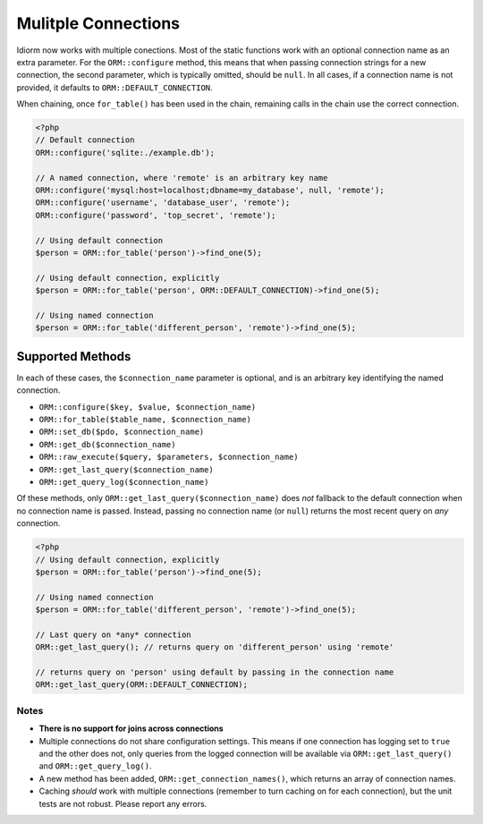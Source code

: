 Mulitple Connections
====================
Idiorm now works with multiple conections. Most of the static functions
work with an optional connection name as an extra parameter. For the
``ORM::configure`` method, this means that when passing connection
strings for a new connection, the second parameter, which is typically
omitted, should be ``null``. In all cases, if a connection name is not
provided, it defaults to ``ORM::DEFAULT_CONNECTION``.

When chaining, once ``for_table()`` has been used in the chain, remaining
calls in the chain use the correct connection.

.. code-block:: php

    <?php
    // Default connection
    ORM::configure('sqlite:./example.db');

    // A named connection, where 'remote' is an arbitrary key name
    ORM::configure('mysql:host=localhost;dbname=my_database', null, 'remote');
    ORM::configure('username', 'database_user', 'remote');
    ORM::configure('password', 'top_secret', 'remote');
    
    // Using default connection
    $person = ORM::for_table('person')->find_one(5);
    
    // Using default connection, explicitly
    $person = ORM::for_table('person', ORM::DEFAULT_CONNECTION)->find_one(5);
    
    // Using named connection
    $person = ORM::for_table('different_person', 'remote')->find_one(5);
    
    

Supported Methods
^^^^^^^^^^^^^^^^^
In each of these cases, the ``$connection_name`` parameter is optional, and is
an arbitrary key identifying the named connection.

* ``ORM::configure($key, $value, $connection_name)``
* ``ORM::for_table($table_name, $connection_name)``
* ``ORM::set_db($pdo, $connection_name)``
* ``ORM::get_db($connection_name)``
* ``ORM::raw_execute($query, $parameters, $connection_name)``
* ``ORM::get_last_query($connection_name)``
* ``ORM::get_query_log($connection_name)``

Of these methods, only ``ORM::get_last_query($connection_name)`` does *not*
fallback to the default connection when no connection name is passed.
Instead, passing no connection name (or ``null``) returns the most recent
query on *any* connection.

.. code-block:: php

    <?php
    // Using default connection, explicitly
    $person = ORM::for_table('person')->find_one(5);
    
    // Using named connection
    $person = ORM::for_table('different_person', 'remote')->find_one(5);

    // Last query on *any* connection
    ORM::get_last_query(); // returns query on 'different_person' using 'remote'
    
    // returns query on 'person' using default by passing in the connection name
    ORM::get_last_query(ORM::DEFAULT_CONNECTION);

Notes
~~~~~
* **There is no support for joins across connections**
* Multiple connections do not share configuration settings. This means if
  one connection has logging set to ``true`` and the other does not, only
  queries from the logged connection will be available via
  ``ORM::get_last_query()`` and ``ORM::get_query_log()``.
* A new method has been added, ``ORM::get_connection_names()``, which returns
  an array of connection names.
* Caching *should* work with multiple connections (remember to turn caching
  on for each connection), but the unit tests are not robust. Please report
  any errors.